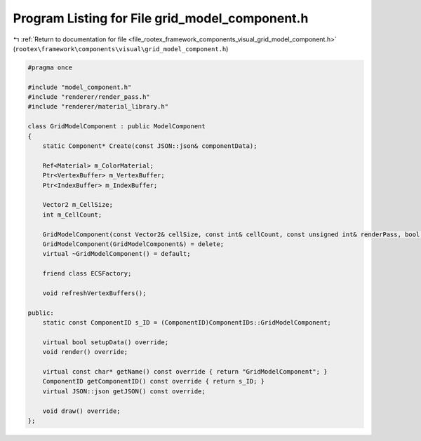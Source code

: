 
.. _program_listing_file_rootex_framework_components_visual_grid_model_component.h:

Program Listing for File grid_model_component.h
===============================================

|exhale_lsh| :ref:`Return to documentation for file <file_rootex_framework_components_visual_grid_model_component.h>` (``rootex\framework\components\visual\grid_model_component.h``)

.. |exhale_lsh| unicode:: U+021B0 .. UPWARDS ARROW WITH TIP LEFTWARDS

.. code-block:: cpp

   #pragma once
   
   #include "model_component.h"
   #include "renderer/render_pass.h"
   #include "renderer/material_library.h"
   
   class GridModelComponent : public ModelComponent
   {
       static Component* Create(const JSON::json& componentData);
   
       Ref<Material> m_ColorMaterial;
       Ptr<VertexBuffer> m_VertexBuffer;
       Ptr<IndexBuffer> m_IndexBuffer;
   
       Vector2 m_CellSize;
       int m_CellCount;
   
       GridModelComponent(const Vector2& cellSize, const int& cellCount, const unsigned int& renderPass, bool isVisible);
       GridModelComponent(GridModelComponent&) = delete;
       virtual ~GridModelComponent() = default;
   
       friend class ECSFactory;
   
       void refreshVertexBuffers();
   
   public:
       static const ComponentID s_ID = (ComponentID)ComponentIDs::GridModelComponent;
   
       virtual bool setupData() override;
       void render() override;
   
       virtual const char* getName() const override { return "GridModelComponent"; }
       ComponentID getComponentID() const override { return s_ID; }
       virtual JSON::json getJSON() const override;
   
       void draw() override;
   };
